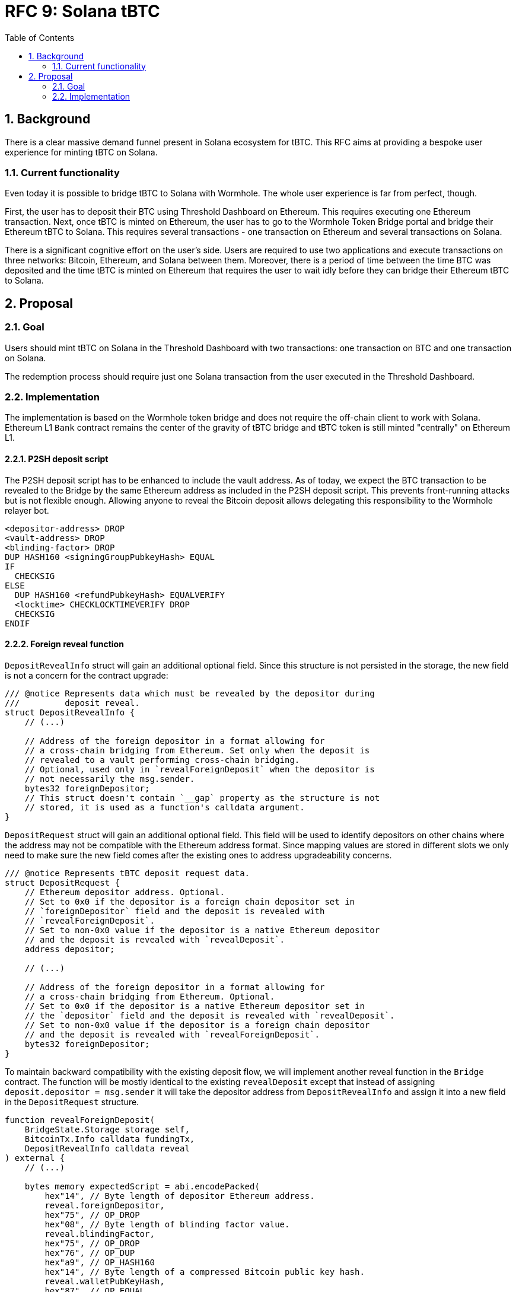 :toc: macro

= RFC 9: Solana tBTC

:icons: font
:numbered:
toc::[]

== Background

There is a clear massive demand funnel present in Solana ecosystem for tBTC.
This RFC aims at providing a bespoke user experience for minting tBTC on Solana.

=== Current functionality

Even today it is possible to bridge tBTC to Solana with Wormhole. The whole user
experience is far from perfect, though. 

First, the user has to deposit their BTC using Threshold Dashboard on Ethereum.
This requires executing one Ethereum transaction. Next, once tBTC is minted on
Ethereum, the user has to go to the Wormhole Token Bridge portal and bridge
their Ethereum tBTC to Solana. This requires several transactions - one
transaction on Ethereum and several transactions on Solana. 

There is a significant cognitive effort on the user's side. Users are required
to use two applications and execute transactions on three networks: Bitcoin,
Ethereum, and Solana between them. Moreover, there is a period of time between
the time BTC was deposited and the time tBTC is minted on Ethereum that requires
the user to wait idly before they can bridge their Ethereum tBTC to Solana.

== Proposal

=== Goal

Users should mint tBTC on Solana in the Threshold Dashboard with two
transactions: one transaction on BTC and one transaction on Solana.

The redemption process should require just one Solana transaction from the user
executed in the Threshold Dashboard.

=== Implementation

The implementation is based on the Wormhole token bridge and does not require
the off-chain client to work with Solana. Ethereum L1 `Bank` contract remains
the center of the gravity of tBTC bridge and tBTC token is still minted
"centrally" on Ethereum L1.

==== P2SH deposit script

The P2SH deposit script has to be enhanced to include the vault address. As of
today, we expect the BTC transaction to be revealed to the Bridge by the same
Ethereum address as included in the P2SH deposit script. This prevents
front-running attacks but is not flexible enough. Allowing anyone to reveal the
Bitcoin deposit allows delegating this responsibility to the Wormhole relayer
bot.

```
<depositor-address> DROP
<vault-address> DROP
<blinding-factor> DROP
DUP HASH160 <signingGroupPubkeyHash> EQUAL
IF
  CHECKSIG
ELSE
  DUP HASH160 <refundPubkeyHash> EQUALVERIFY
  <locktime> CHECKLOCKTIMEVERIFY DROP
  CHECKSIG
ENDIF
```

==== Foreign reveal function

`DepositRevealInfo` struct will gain an additional optional field. Since this
structure is not persisted in the storage, the new field is not a concern for
the contract upgrade:

```
/// @notice Represents data which must be revealed by the depositor during
///         deposit reveal.
struct DepositRevealInfo {
    // (...)

    // Address of the foreign depositor in a format allowing for
    // a cross-chain bridging from Ethereum. Set only when the deposit is
    // revealed to a vault performing cross-chain bridging. 
    // Optional, used only in `revealForeignDeposit` when the depositor is
    // not necessarily the msg.sender.
    bytes32 foreignDepositor;        
    // This struct doesn't contain `__gap` property as the structure is not
    // stored, it is used as a function's calldata argument.
}
```

`DepositRequest` struct will gain an additional optional field. This field will
be used to identify depositors on other chains where the address may not be
compatible with the Ethereum address format. Since mapping values are stored in
different slots we only need to make sure the new field comes after the existing
ones to address upgradeability concerns.

```
/// @notice Represents tBTC deposit request data.
struct DepositRequest {
    // Ethereum depositor address. Optional. 
    // Set to 0x0 if the depositor is a foreign chain depositor set in
    // `foreignDepositor` field and the deposit is revealed with
    // `revealForeignDeposit`.
    // Set to non-0x0 value if the depositor is a native Ethereum depositor
    // and the deposit is revealed with `revealDeposit`.
    address depositor;
    
    // (...)

    // Address of the foreign depositor in a format allowing for
    // a cross-chain bridging from Ethereum. Optional.
    // Set to 0x0 if the depositor is a native Ethereum depositor set in
    // the `depositor` field and the deposit is revealed with `revealDeposit`.
    // Set to non-0x0 value if the depositor is a foreign chain depositor
    // and the deposit is revealed with `revealForeignDeposit`.
    bytes32 foreignDepositor;    
}
```

To maintain backward compatibility with the existing deposit flow, we will
implement another reveal function in the `Bridge` contract. The function will be
mostly identical to the existing `revealDeposit` except that instead of
assigning `deposit.depositor = msg.sender` it will take the depositor address
from `DepositRevealInfo` and assign it into a new field in the `DepositRequest`
structure.

```
function revealForeignDeposit(
    BridgeState.Storage storage self,
    BitcoinTx.Info calldata fundingTx,
    DepositRevealInfo calldata reveal
) external {
    // (...)

    bytes memory expectedScript = abi.encodePacked(
        hex"14", // Byte length of depositor Ethereum address.
        reveal.foreignDepositor,
        hex"75", // OP_DROP
        hex"08", // Byte length of blinding factor value.
        reveal.blindingFactor,
        hex"75", // OP_DROP
        hex"76", // OP_DUP
        hex"a9", // OP_HASH160
        hex"14", // Byte length of a compressed Bitcoin public key hash.
        reveal.walletPubKeyHash,
        hex"87", // OP_EQUAL
        hex"63", // OP_IF
        hex"ac", // OP_CHECKSIG
        hex"67", // OP_ELSE
        hex"76", // OP_DUP
        hex"a9", // OP_HASH160
        hex"14", // Byte length of a compressed Bitcoin public key hash.
        reveal.refundPubKeyHash,
        hex"88", // OP_EQUALVERIFY
        hex"04", // Byte length of refund locktime value.
        reveal.refundLocktime,
        hex"b1", // OP_CHECKLOCKTIMEVERIFY
        hex"75", // OP_DROP
        hex"ac", // OP_CHECKSIG
        hex"68" // OP_ENDIF
    );

    // (...)
    
    deposit.depositor = address(0);
    deposit.foreignDepositor = reveal.foreignDepositor;
    
    // (...)
}
```
